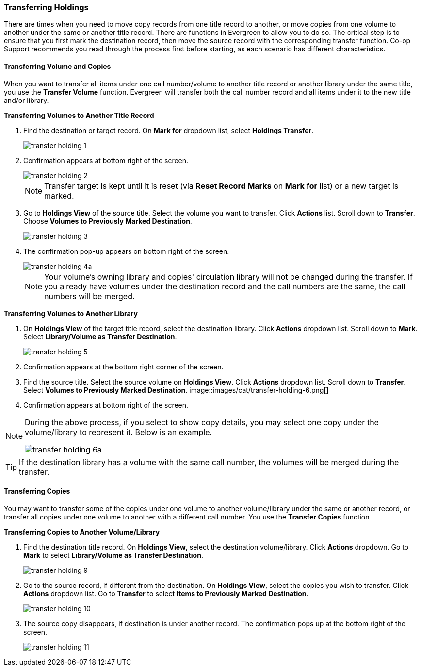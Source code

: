 Transferring Holdings
~~~~~~~~~~~~~~~~~~~~~

There are times when you need to move copy records from one title record to another, or move copies from one volume to another under the same or another title record. There are functions in Evergreen to allow you to do so. The critical step is to ensure that you first mark the destination record, then move the source record with the corresponding transfer function. Co-op Support recommends you read through the process first before starting, as each scenario has different characteristics. 

Transferring Volume and Copies
^^^^^^^^^^^^^^^^^^^^^^^^^^^^^^^

When you want to transfer all items under one call number/volume to another title record or another library under the same title, you  use the *Transfer Volume* function. Evergreen will transfer both the call number record and all items under it to the new title and/or library.

[[transfer-volume-to-another-record]]
*Transferring Volumes to Another Title Record*

. Find the destination or target record. On *Mark for* dropdown list, select *Holdings Transfer*.
+
image::images/cat/transfer-holding-1.png[]
+
. Confirmation appears at bottom right of the screen.
+
image::images/cat/transfer-holding-2.png[]
+
NOTE: Transfer target is kept until it is reset (via *Reset Record Marks* on *Mark for* list) or a new target is marked.
+
. Go to *Holdings View* of the source title. Select the volume you want to transfer. Click *Actions* list. Scroll down to *Transfer*. Choose *Volumes to Previously Marked Destination*.
+
image::images/cat/transfer-holding-3.png[]
+
. The confirmation pop-up appears on bottom right of the screen.
+
image::images/cat/transfer-holding-4a.png[]
+
[NOTE]
========
Your volume's owning library and copies' circulation library will not be changed during the transfer. If you already have volumes under the destination record and the call numbers are the same, the call numbers will be merged.
========

[[transfer-volume-to-another-library]]
*Transferring Volumes to Another Library*

. On *Holdings View* of the target title record, select the destination library. Click *Actions* dropdown list. Scroll down to *Mark*. Select *Library/Volume as Transfer Destination*. 
+
image::images/cat/transfer-holding-5.png[]
+
. Confirmation appears at the bottom right corner of the screen.
+
. Find the source title. Select the source volume on *Holdings View*. Click *Actions* dropdown list. Scroll down to *Transfer*. Select *Volumes to Previously Marked Destination*.
image::images/cat/transfer-holding-6.png[]
+
. Confirmation appears at bottom right of the screen.

[NOTE]
========
During the above process, if you select to show copy details, you may select one copy under the volume/library to represent it. Below is an example.

image::images/cat/transfer-holding-6a.png[]
========

[TIP]
=======
If the destination library has a volume with the same call number, the volumes will be merged during the transfer.
=======

[[transfer-copy]]
Transferring Copies
^^^^^^^^^^^^^^^^^^^

You may want to transfer some of the copies under one volume to another volume/library under the same or another record, or transfer all copies under one volume to another with a different call number. You use the  *Transfer Copies* function.

*Transferring Copies to Another Volume/Library*

. Find the destination title record. On *Holdings View*, select the destination volume/library. Click *Actions* dropdown. Go to *Mark* to select *Library/Volume as Transfer Destination*.
+
image::images/cat/transfer-holding-9.png[]
+
. Go to the source record, if different from the destination. On *Holdings View*, select the copies you wish to transfer. Click *Actions* dropdown list. Go to *Transfer* to select *Items to Previously Marked Destination*.
+
image::images/cat/transfer-holding-10.png[]
+
. The source copy disappears, if destination is under another record. The confirmation pops up at the bottom right of the screen.
+
image::images/cat/transfer-holding-11.png[]

